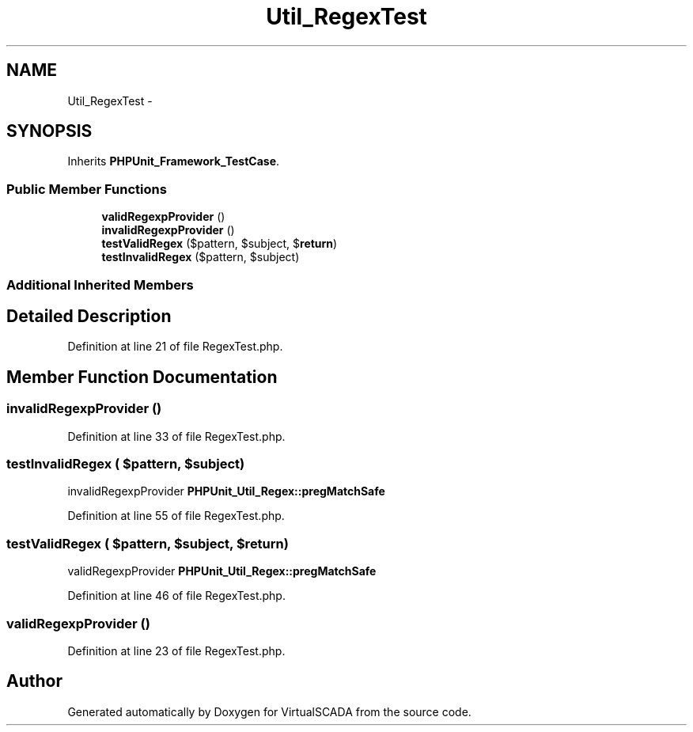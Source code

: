 .TH "Util_RegexTest" 3 "Tue Apr 14 2015" "Version 1.0" "VirtualSCADA" \" -*- nroff -*-
.ad l
.nh
.SH NAME
Util_RegexTest \- 
.SH SYNOPSIS
.br
.PP
.PP
Inherits \fBPHPUnit_Framework_TestCase\fP\&.
.SS "Public Member Functions"

.in +1c
.ti -1c
.RI "\fBvalidRegexpProvider\fP ()"
.br
.ti -1c
.RI "\fBinvalidRegexpProvider\fP ()"
.br
.ti -1c
.RI "\fBtestValidRegex\fP ($pattern, $subject, $\fBreturn\fP)"
.br
.ti -1c
.RI "\fBtestInvalidRegex\fP ($pattern, $subject)"
.br
.in -1c
.SS "Additional Inherited Members"
.SH "Detailed Description"
.PP 
Definition at line 21 of file RegexTest\&.php\&.
.SH "Member Function Documentation"
.PP 
.SS "invalidRegexpProvider ()"

.PP
Definition at line 33 of file RegexTest\&.php\&.
.SS "testInvalidRegex ( $pattern,  $subject)"
invalidRegexpProvider  \fBPHPUnit_Util_Regex::pregMatchSafe\fP 
.PP
Definition at line 55 of file RegexTest\&.php\&.
.SS "testValidRegex ( $pattern,  $subject,  $return)"
validRegexpProvider  \fBPHPUnit_Util_Regex::pregMatchSafe\fP 
.PP
Definition at line 46 of file RegexTest\&.php\&.
.SS "validRegexpProvider ()"

.PP
Definition at line 23 of file RegexTest\&.php\&.

.SH "Author"
.PP 
Generated automatically by Doxygen for VirtualSCADA from the source code\&.
